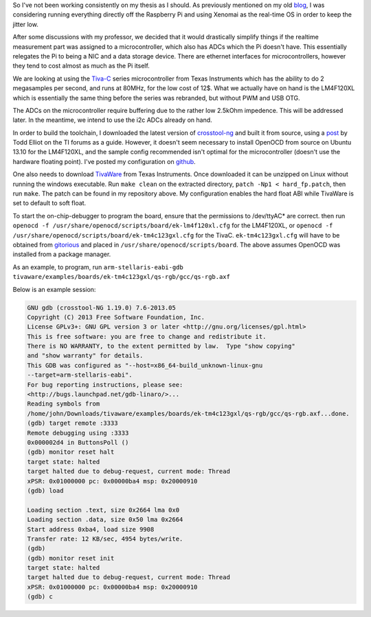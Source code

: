 .. title: Tiva-C Toolchain 
.. slug: tivac-toolchain
.. date: 2014/02/08 15:32:54
.. tags: thesis,tiva-c,arm,xtools
.. link: 
.. description: 
.. type: text

So I've not been working consistently on my thesis as I should. As
previously mentioned on my old `blog`_, I was considering running
everything directly off the Raspberry Pi and using Xenomai as the
real-time OS in order to keep the jitter low.

After some discussions with my professor, we decided that it would
drastically simplify things if the realtime measurement part was
assigned to a microcontroller, which also has ADCs which the Pi doesn't
have. This essentially relegates the Pi to being a NIC and a data
storage device. There are ethernet interfaces for microcontrollers,
however they tend to cost almost as much as the Pi itself.

We are looking at using the `Tiva-C`_ series microcontroller from Texas
Instruments which has the ability to do 2 megasamples per second, and
runs at 80MHz, for the low cost of 12$. What we actually have on hand is
the LM4F120XL which is essentially the same thing before the series was
rebranded, but without PWM and USB OTG.

The ADCs on the microcontroller require buffering due to the rather low
2.5kOhm impedence. This will be addressed later. In the meantime, we
intend to use the i2c ADCs already on hand.

In order to build the toolchain, I downloaded the latest version of
`crosstool-ng`_ and built it from source, using a `post`_ by Todd Elliot
on the TI forums as a guide. However, it doesn't seem necessary to
install OpenOCD from source on Ubuntu 13.10 for the LM4F120XL, and the
sample config recommended isn't optimal for the microcontroller (doesn't
use the hardware floating point). I've posted my configuration on
`github`_.

One also needs to download `TivaWare`_ from Texas Instruments. Once
downloaded it can be unzipped on Linux without running the windows
executable. Run ``make clean`` on the extracted directory,
``patch -Np1 < hard_fp.patch``, then run ``make``. The patch can be
found in my repository above. My configuration enables the hard float
ABI while TivaWare is set to default to soft float.

To start the on-chip-debugger to program the board, ensure that the
permissions to /dev/ttyAC\* are correct. then run
``openocd -f /usr/share/openocd/scripts/board/ek-lm4f120xl.cfg`` for the
LM4F120XL, or
``openocd -f /usr/share/openocd/scripts/board/ek-tm4c123gxl.cfg`` for
the TivaC. ``ek-tm4c123gxl.cfg`` will have to be obtained from
`gitorious`_ and placed in ``/usr/share/openocd/scripts/board``. The
above assumes OpenOCD was installed from a package manager.

As an example, to program, run
``arm-stellaris-eabi-gdb tivaware/examples/boards/ek-tm4c123gxl/qs-rgb/gcc/qs-rgb.axf``

Below is an example session:

.. code:: text

   GNU gdb (crosstool-NG 1.19.0) 7.6-2013.05
   Copyright (C) 2013 Free Software Foundation, Inc.
   License GPLv3+: GNU GPL version 3 or later <http://gnu.org/licenses/gpl.html>
   This is free software: you are free to change and redistribute it.
   There is NO WARRANTY, to the extent permitted by law.  Type "show copying"
   and "show warranty" for details.
   This GDB was configured as "--host=x86_64-build_unknown-linux-gnu
   --target=arm-stellaris-eabi".
   For bug reporting instructions, please see:
   <http://bugs.launchpad.net/gdb-linaro/>...
   Reading symbols from
   /home/john/Downloads/tivaware/examples/boards/ek-tm4c123gxl/qs-rgb/gcc/qs-rgb.axf...done.
   (gdb) target remote :3333
   Remote debugging using :3333
   0x000002d4 in ButtonsPoll ()
   (gdb) monitor reset halt
   target state: halted
   target halted due to debug-request, current mode: Thread 
   xPSR: 0x01000000 pc: 0x00000ba4 msp: 0x20000910
   (gdb) load

   Loading section .text, size 0x2664 lma 0x0
   Loading section .data, size 0x50 lma 0x2664
   Start address 0xba4, load size 9908
   Transfer rate: 12 KB/sec, 4954 bytes/write.
   (gdb) 
   (gdb) monitor reset init
   target state: halted
   target halted due to debug-request, current mode: Thread 
   xPSR: 0x01000000 pc: 0x00000ba4 msp: 0x20000910
   (gdb) c






.. _blog: http://jhnphm.wordpress.com/
.. _Tiva-C: www.ti.com/ww/en/launchpad/launchpads-tivac.html
.. _crosstool-ng: http://crosstool-ng.org/
.. _post: http://e2e.ti.com/support/microcontrollers/tiva_arm/f/908/t/65137.aspx
.. _github: https://github.com/jhnphm/tiva-c_xtools
.. _TivaWare: https://focus-webapps.ti.com/licreg/docs/swlicexportcontrol.tsp?form_type=2&prod_no=SW-EK-LM4F232-2.0.1.11577.exe&ref_url=http://software-dl.ti.com/tiva-c/SW-TM4C/latest/&form_id=154910
.. _gitorious: https://gitorious.org/openocd/openocd/commit/24099b4c144f1c6d1244b8b4d98c0fd69c9ff2fc
